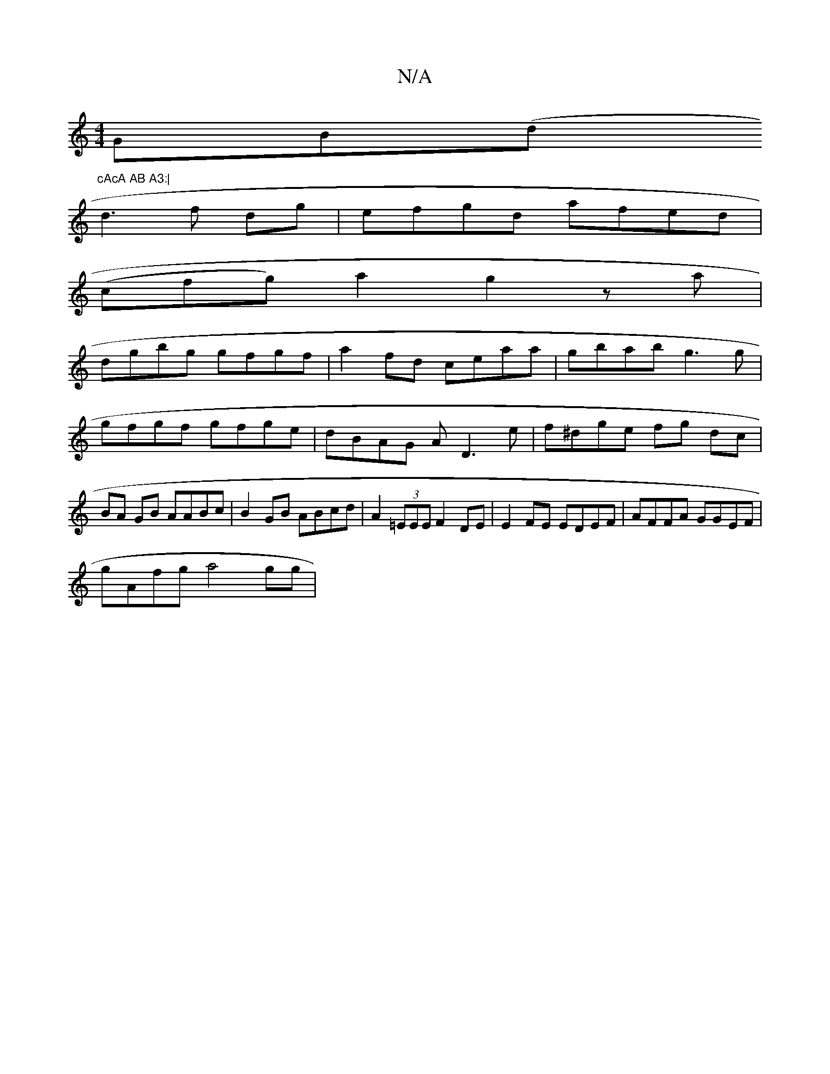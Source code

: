 X:1
T:N/A
M:4/4
R:N/A
K:Cmajor
GB(dr"cAcA AB A3:|
d3 f dg| efgd afed |
(cfg) a2 g2 z a |
dgbg gfgf | a2-fd ceaa|gbab g3 g|gfgf gfge|dBAG AD3e|f^dge fg dc|BA GB AABc | B2GB ABcd | A2(3=EEE F2 DE | E2 FE EDEF | AFFA GGEF|
gAfg a4 gg|
